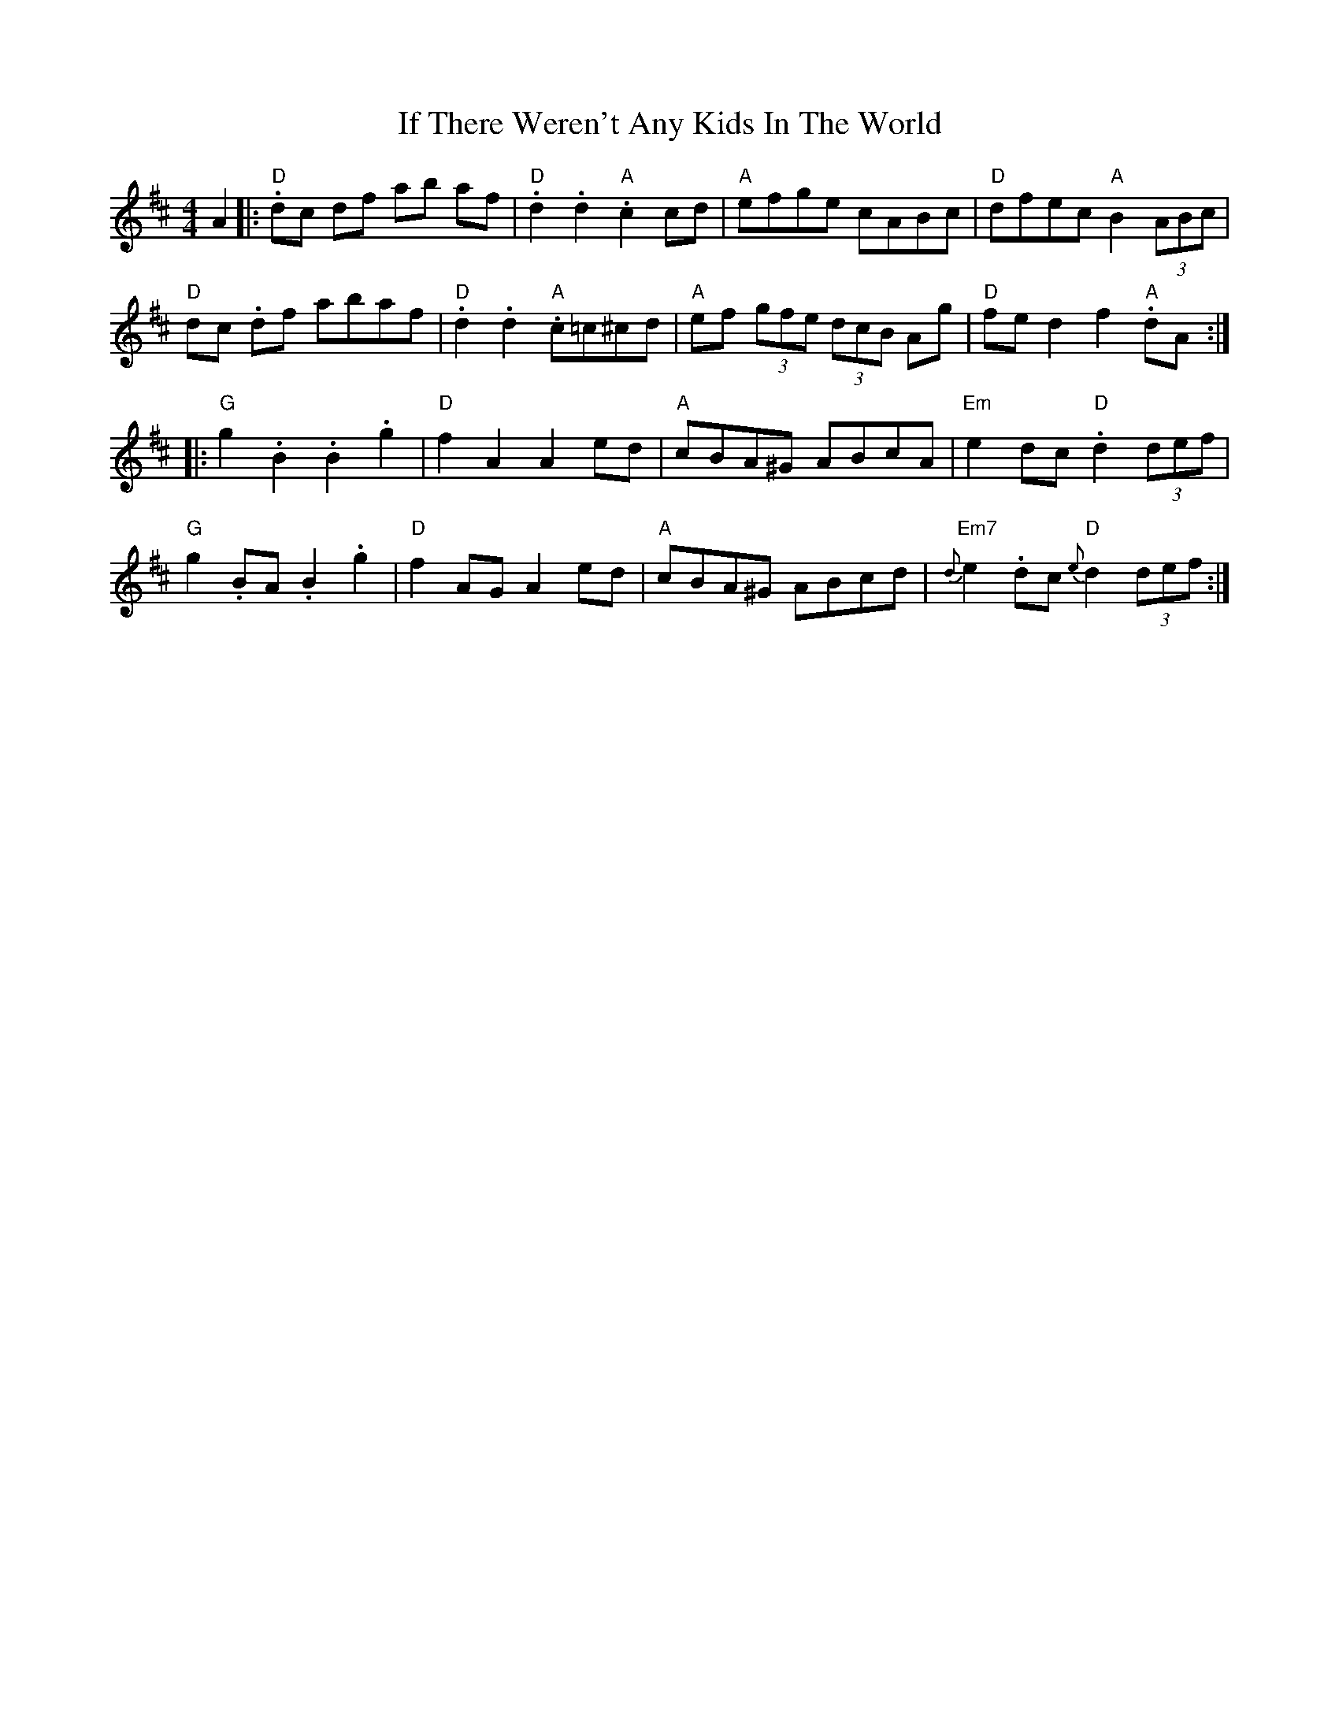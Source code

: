X: 18780
T: If There Weren't Any Kids In The World
R: barndance
M: 4/4
K: Dmajor
A2|:"D".dc df ab af|"D" .d2.d2 "A".c2cd|"A"efge cABc|"D"dfec "A"B2 (3ABc|
"D"dc .df abaf|"D" .d2.d2 "A".c=c^cd|"A"ef (3gfe (3dcB Ag|"D"fed2f2 "A".dA:|
|:"G"g2.B2 .B2.g2|"D"f2 A2 A2ed|"A"cBA^G ABcA|"Em"e2dc "D".d2(3def|
"G"g2.BA .B2.g2|"D"f2 AG A2ed|"A"cBA^G ABcd|"Em7"{dJ}e2.dc "D" {e}d2(3def:|

